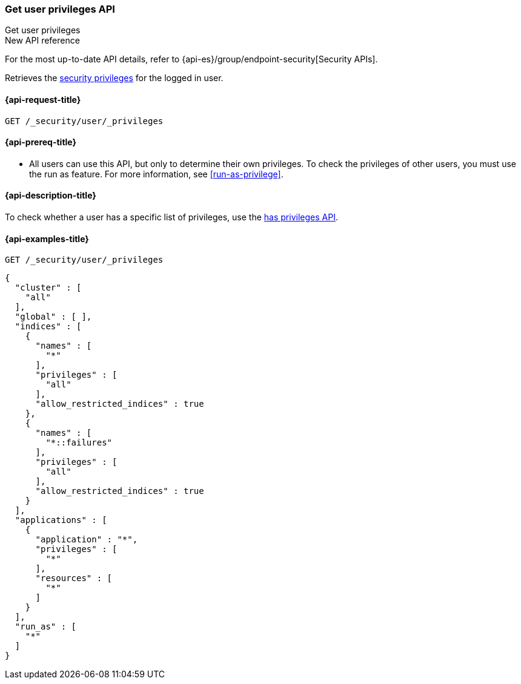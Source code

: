[role="xpack"]
[[security-api-get-user-privileges]]
=== Get user privileges API
++++
<titleabbrev>Get user privileges</titleabbrev>
++++

.New API reference
[sidebar]
--
For the most up-to-date API details, refer to {api-es}/group/endpoint-security[Security APIs].
--

Retrieves the <<security-privileges,security privileges>> for the logged in
user.

[[security-api-get-user-privileges-request]]
==== {api-request-title}

`GET /_security/user/_privileges`

[[security-api-get-user-privileges-prereqs]]
==== {api-prereq-title}

* All users can use this API, but only to determine their own privileges. To
check the privileges of other users, you must use the run as feature. For
more information, see <<run-as-privilege>>.

[[security-api-get-user-privileges-desc]]
==== {api-description-title}

To check whether a user has a specific list of privileges, use the
<<security-api-has-privileges,has privileges API>>.


[[security-api-get-user-privileges-example]]
==== {api-examples-title}

[source,console]
--------------------------------------------------
GET /_security/user/_privileges
--------------------------------------------------

[source,console-result]
--------------------------------------------------
{
  "cluster" : [
    "all"
  ],
  "global" : [ ],
  "indices" : [
    {
      "names" : [
        "*"
      ],
      "privileges" : [
        "all"
      ],
      "allow_restricted_indices" : true
    },
    {
      "names" : [
        "*::failures"
      ],
      "privileges" : [
        "all"
      ],
      "allow_restricted_indices" : true
    }
  ],
  "applications" : [
    {
      "application" : "*",
      "privileges" : [
        "*"
      ],
      "resources" : [
        "*"
      ]
    }
  ],
  "run_as" : [
    "*"
  ]
}
--------------------------------------------------
// TESTRESPONSE[s/: false/: true/]
